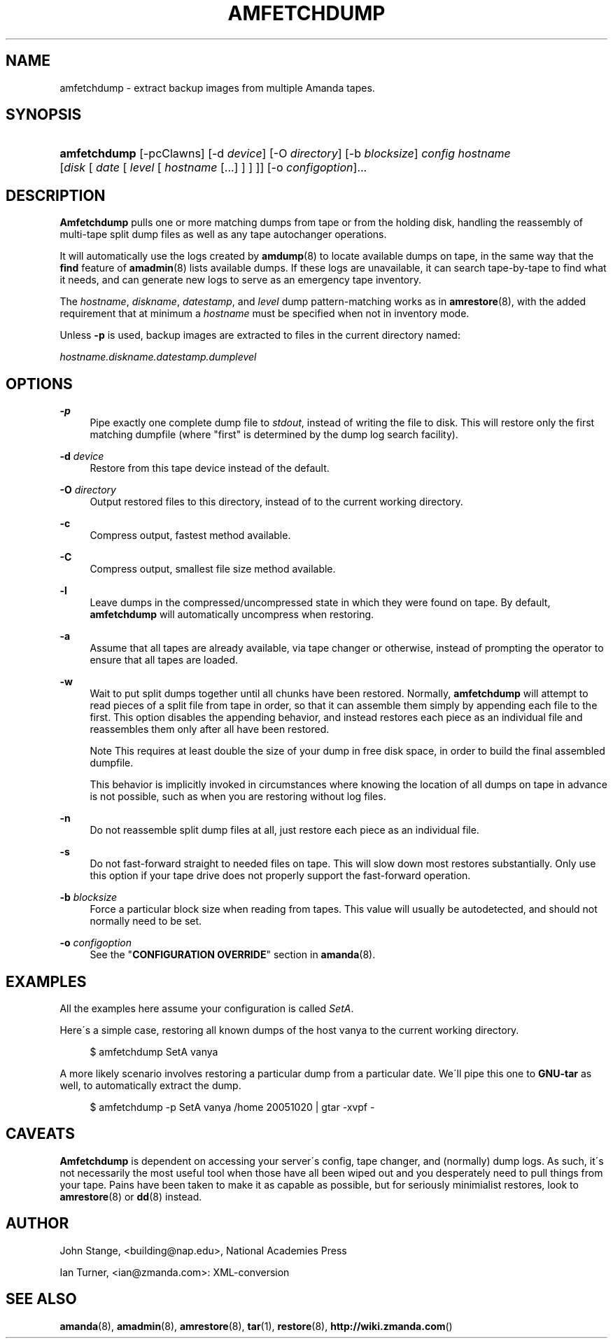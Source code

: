 .\"     Title: amfetchdump
.\"    Author: 
.\" Generator: DocBook XSL Stylesheets v1.73.2 <http://docbook.sf.net/>
.\"      Date: 03/31/2008
.\"    Manual: 
.\"    Source: 
.\"
.TH "AMFETCHDUMP" "8" "03/31/2008" "" ""
.\" disable hyphenation
.nh
.\" disable justification (adjust text to left margin only)
.ad l
.SH "NAME"
amfetchdump - extract backup images from multiple Amanda tapes.
.SH "SYNOPSIS"
.HP 12
\fBamfetchdump\fR [\-pcClawns] [\-d\ \fIdevice\fR] [\-O\ \fIdirectory\fR] [\-b\ \fIblocksize\fR] \fIconfig\fR \fIhostname\fR [\fIdisk\fR\ [\ \fIdate\fR\ [\ \fIlevel\fR\ [\ \fIhostname\fR\ [\.\.\.]\ ]\ ]\ ]] [\-o\ \fIconfigoption\fR]...
.SH "DESCRIPTION"
.PP
\fBAmfetchdump\fR
pulls one or more matching dumps from tape or from the holding disk, handling the reassembly of multi\-tape split dump files as well as any tape autochanger operations\.
.PP
It will automatically use the logs created by
\fBamdump\fR(8)
to locate available dumps on tape, in the same way that the
\fBfind\fR
feature of
\fBamadmin\fR(8)
lists available dumps\. If these logs are unavailable, it can search tape\-by\-tape to find what it needs, and can generate new logs to serve as an emergency tape inventory\.
.PP
The
\fIhostname\fR,
\fIdiskname\fR,
\fIdatestamp\fR, and
\fIlevel\fR
dump pattern\-matching works as in
\fBamrestore\fR(8), with the added requirement that at minimum a
\fIhostname\fR
must be specified when not in inventory mode\.
.PP
Unless
\fB\-p\fR
is used, backup images are extracted to files in the current directory named:
.PP
\fIhostname\.diskname\.datestamp\.dumplevel\fR
.SH "OPTIONS"
.PP
\fB\-p\fR
.RS 4
Pipe exactly one complete dump file to
\fIstdout\fR, instead of writing the file to disk\. This will restore only the first matching dumpfile (where "first" is determined by the dump log search facility)\.
.RE
.PP
\fB\-d\fR \fIdevice\fR
.RS 4
Restore from this tape device instead of the default\.
.RE
.PP
\fB\-O\fR \fIdirectory\fR
.RS 4
Output restored files to this directory, instead of to the current working directory\.
.RE
.PP
\fB\-c\fR
.RS 4
Compress output, fastest method available\.
.RE
.PP
\fB\-C\fR
.RS 4
Compress output, smallest file size method available\.
.RE
.PP
\fB\-l\fR
.RS 4
Leave dumps in the compressed/uncompressed state in which they were found on tape\. By default,
\fBamfetchdump\fR
will automatically uncompress when restoring\.
.RE
.PP
\fB\-a\fR
.RS 4
Assume that all tapes are already available, via tape changer or otherwise, instead of prompting the operator to ensure that all tapes are loaded\.
.RE
.PP
\fB\-w\fR
.RS 4
Wait to put split dumps together until all chunks have been restored\. Normally,
\fBamfetchdump\fR
will attempt to read pieces of a split file from tape in order, so that it can assemble them simply by appending each file to the first\. This option disables the appending behavior, and instead restores each piece as an individual file and reassembles them only after all have been restored\.
.sp
.it 1 an-trap
.nr an-no-space-flag 1
.nr an-break-flag 1
.br
Note
This requires at least double the size of your dump in free disk space, in order to build the final assembled dumpfile\.

This behavior is implicitly invoked in circumstances where knowing the location of all dumps on tape in advance is not possible, such as when you are restoring without log files\.
.RE
.PP
\fB\-n\fR
.RS 4
Do not reassemble split dump files at all, just restore each piece as an individual file\.
.RE
.PP
\fB\-s\fR
.RS 4
Do not fast\-forward straight to needed files on tape\. This will slow down most restores substantially\. Only use this option if your tape drive does not properly support the fast\-forward operation\.
.RE
.PP
\fB\-b\fR \fIblocksize\fR
.RS 4
Force a particular block size when reading from tapes\. This value will usually be autodetected, and should not normally need to be set\.
.RE
.PP
\fB\-o\fR \fIconfigoption\fR
.RS 4
See the "\fBCONFIGURATION OVERRIDE\fR" section in
\fBamanda\fR(8)\.
.RE
.SH "EXAMPLES"
.PP
All the examples here assume your configuration is called
\fISetA\fR\.
.PP
Here\'s a simple case, restoring all known dumps of the host vanya to the current working directory\.
.sp
.RS 4
.nf
$ amfetchdump SetA vanya
.fi
.RE
.PP
A more likely scenario involves restoring a particular dump from a particular date\. We\'ll pipe this one to
\fBGNU\-tar\fR
as well, to automatically extract the dump\.
.sp
.RS 4
.nf
$ amfetchdump \-p SetA vanya /home 20051020 | gtar \-xvpf \-
.fi
.RE
.sp
.SH "CAVEATS"
.PP
\fBAmfetchdump\fR
is dependent on accessing your server\'s config, tape changer, and (normally) dump logs\. As such, it\'s not necessarily the most useful tool when those have all been wiped out and you desperately need to pull things from your tape\. Pains have been taken to make it as capable as possible, but for seriously minimialist restores, look to
\fBamrestore\fR(8)
or
\fBdd\fR(8)
instead\.
.SH "AUTHOR"
.PP
John Stange,
<building@nap\.edu>, National Academies Press
.PP
Ian Turner,
<ian@zmanda\.com>: XML\-conversion
.SH "SEE ALSO"
.PP
\fBamanda\fR(8),
\fBamadmin\fR(8),
\fBamrestore\fR(8),
\fBtar\fR(1),
\fBrestore\fR(8),
\fBhttp://wiki.zmanda.com\fR()
